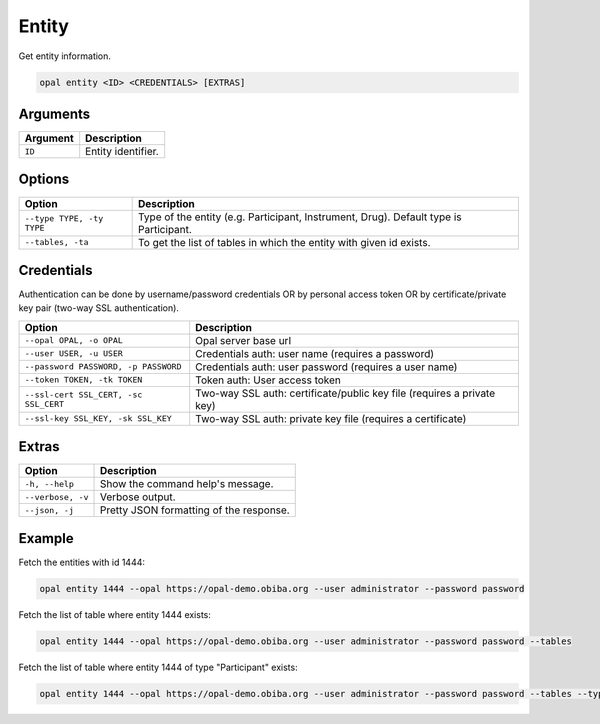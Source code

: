 Entity
======

Get entity information.

.. code-block:: bash

  opal entity <ID> <CREDENTIALS> [EXTRAS]

Arguments
---------

============= ===========
Argument      Description
============= ===========
``ID``	      Entity identifier.
============= ===========

Options
-------

===================================== ====================================
Option                                Description
===================================== ====================================
``--type TYPE, -ty TYPE``             Type of the entity (e.g. Participant, Instrument, Drug). Default type is Participant.
``--tables, -ta``                     To get the list of tables in which the entity with given id exists.
===================================== ====================================

Credentials
-----------

Authentication can be done by username/password credentials OR by personal access token OR by certificate/private key pair (two-way SSL authentication).

===================================== ====================================
Option                                Description
===================================== ====================================
``--opal OPAL, -o OPAL``              Opal server base url
``--user USER, -u USER``              Credentials auth: user name (requires a password)
``--password PASSWORD, -p PASSWORD``  Credentials auth: user password (requires a user name)
``--token TOKEN, -tk TOKEN``          Token auth: User access token
``--ssl-cert SSL_CERT, -sc SSL_CERT`` Two-way SSL auth: certificate/public key file (requires a private key)
``--ssl-key SSL_KEY, -sk SSL_KEY``    Two-way SSL auth: private key file (requires a certificate)
===================================== ====================================

Extras
------

================= =================
Option            Description
================= =================
``-h, --help``    Show the command help's message.
``--verbose, -v`` Verbose output.
``--json, -j``    Pretty JSON formatting of the response.
================= =================

Example
-------

Fetch the entities with id 1444:

.. code-block:: bash

  opal entity 1444 --opal https://opal-demo.obiba.org --user administrator --password password

Fetch the list of table where entity 1444 exists:

.. code-block:: bash

  opal entity 1444 --opal https://opal-demo.obiba.org --user administrator --password password --tables

Fetch the list of table where entity 1444 of type "Participant" exists:

.. code-block:: bash

  opal entity 1444 --opal https://opal-demo.obiba.org --user administrator --password password --tables --type Participant
